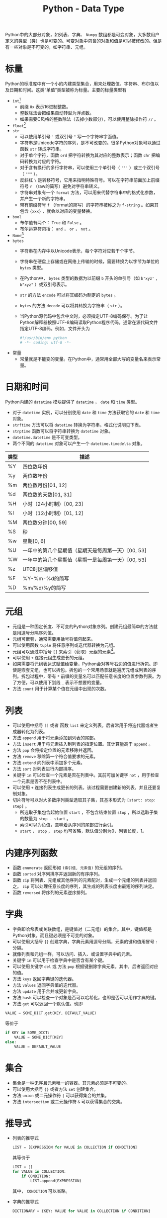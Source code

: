 #+TITLE: Python - Data Type

Python中的大部分对象，如列表、字典、 =Numpy= 数组都是可变对象，大多数用户定义的类型（类）也是可变的。可变对象中包含的对象和值是可以被修改的。但是有一些对象是不可变的，如字符串、元组。
* 标量
Python的标准库中有一个小的内建类型集合，用来处理数值、字符串、布尔值以及日期和时间。这类“单值”类型被称为标量。主要的标量类型有
- =int=[fn:3]
  + 前缀 =0x= 表示16进制整数。
  + 整数除法会把结果自动转型为浮点数。
  + 如果需要C风格的整数除法（去掉小数部分），可以使用整除操作符 =//= 。
- =float=[fn:2]
- =str=
  + 可以使用单引号 ='= 或双引号 ="= 写一个字符串字面值。
  + 字符串是Unicode字符的序列，是不可改变的。很多Python对象可以通过函数 =str= 转成字符串。
  + 对于单个字符，函数 =ord= 把字符转换为其对应的整数表示；函数 =chr= 把编码转换为对应的字符。
  + 对于含有换行的多行字符串，可以使用三个单引号（ ='''= ）或三个双引号（ ="""= ）。
  + 反斜杠 =\= 是转移符号，它用来指明特殊符号。可以在字符串前面加上前缀符号 =r= （raw的简写）避免对字符串转义。
  + 字符串对象有一个 =format= 方法，可以用来代替字符串中的格式化参数，并产生一个新的字符串。
  + 带有前缀符号 =f= （format的简写）的字符串被称之为 =f-string= 。如果其包含 ={xxx}= ，就会以对应的变量替换。
- =bool=
  + 布尔值有两个： =True= 和 =False= 。
  + 布尔运算符包括： =and= ， =or= ， =not= 。
- =None=[fn:1]
- =bytes=
  + 字符串在内存中以Unicode表示，每个字符对应若干个字节。
  + 字符串在硬盘上存储或在网络上传输的时候，需要转换为以字节为单位的 =bytes= 类型。
  + 在Python中， =bytes= 类型的数据为以前缀 =b= 开头的单引号（如 =b'xyz'= ， =b"xyz"= ）或双引号表示。
  + =str= 的方法 =encode= 可以将其编码为制定的 =bytes= 。
  + =bytes= 的方法 =decode= 可以将其转换为字符串（ =str= ）。
  + 当Python源代码中包含中文时，必须指定UTF-8编码保存。为了让Python解释器按照UTF-8编码读取Python程序代码，通常在源代码文件指定UTF-8编码。例如，文件开头为
    #+begin_src python
      #!/usr/bin/env python
      # -*- coding: utf-8 -*-
    #+end_src
- 常量
  + 常量就是不能变的变量。在Python中，通常用全部大写的变量名来表示常量。
* 日期和时间
Python内建的 =datetime= 模块提供了 =datetime= ， =date= 和 =time= 类型。
- 对于 =datetime= 实例，可以分别使用 =date= 和 =time= 方法获取它的 =date= 和 =time= 对象。
- =strftime= 方法可以将 =datetime= 转换为字符串。格式化说明见下表。
- =strptime= 函数可以将字符串转换为 =datetime= 对象。
- =datetime.datetime= 是不可变类型。
- 两个不同的 =datetime= 对象可以产生一个 =datetime.timedelta= 对象。
| 类型 | 描述                                               |
|------+----------------------------------------------------|
| %Y   | 四位数年份                                         |
| %y   | 两位数年份                                         |
| %m   | 两位数月份[01, 12]                                 |
| %d   | 两位数的天数[01, 31]                               |
| %H   | 小时（24小时制）[00, 23]                           |
| %I   | 小时（12小时制）[01, 12]                           |
| %M   | 两位数分钟[00, 59]                                 |
| %S   | 秒                                                 |
| %w   | 星期[0, 6]                                         |
| %U   | 一年中的第几个星期值（星期天是每周第一天）[00, 53] |
| %W   | 一年中的第几个星期值（星期一是每周第一天）[00, 53] |
| %z   | UTC时区偏移值                                      |
| %F   | %Y-%m-%d的简写                                     |
| %D   | %m/%d/%y的简写                                        |
* 元组
- 元组是一种固定长度、不可变的Python对象序列。创建元组最简单的方法就是用逗号分隔序列值。
- 元组可嵌套，通常需要用括号将值包起来。
- 可以使用函数 =tuple= 将任意序列或迭代器转换为元组。
- 元组可以通过中括号 =[]= 来索引（获取）元组的元素[fn:4]。
- 可以使用 =+= 连接元组生成更长的元组。
- 如果需要将元组表达式赋值给变量，Python会对等号右边的值进行拆包。即使是嵌套元组，也可以拆包。拆包的一个常用场景就是遍历元组或列表的序列。拆包过程中，带有 =*= 前缀的变量名可以匹配任意长度的位置参数列表。为了方便，可以使用下划线 =_= 表示不想要的变量。
- 方法 =count= 用于计算某个值在元组中出现的次数。
* 列表
- 可以使用中括号 =[]= 或者 函数 =list= 来定义列表。后者常用于将迭代器或者生成器转化为列表。
- 方法 =append= 用于将元素添加到列表的尾部。
- 方法 =insert= 用于将元素插入到列表的指定位置。其计算量高于 =append= 。
- 方法 =pop= 会将指定位置的元素移除并返回。
- 方法 =remove= 移除第一个符合值要求的元素。
- 方法 =extend= 向列表中添加多个元素。
- 方法 =sort= 对列表进行内部排序。
- 关键字 =in= 可以检查一个元素是否在列表中。其前可加关键字 =not= ，用于检查一个元素是否不在列表中。
- 可以使用 =+= 连接列表生成更长的列表。该过程需要创建新的列表，并且还要复制对象。
- 切片符号可以对大多数序列类型选取其子集，其基本形式为 =[start: stop: step]= 。
  + 所选取子集包含起始位置 =start= ，不包含结束位置 =stop= ，所以选取子集的数量为 =stop - start= 。
  + 索引可以为负值，意味着从序列的尾部进行索引。
  + =start= ， =stop= ， =step= 均可省略，默认值分别为0，列表长度，1。
* 内建序列函数
- 函数 =enumerate= 返回形如 =(索引值, 元素值)= 的元组的序列。
- 函数 =sorted= 对序列排序并返回新的有序序列。
- 函数 =zip= 将列表、元组或其他序列的元素配对，生成一个元组的列表并返回之。 =zip= 可以处理任意长度的序列，其生成的列表长度由最短的序列决定。
- 函数 =reversed= 将序列的元素逆序排列。
* 字典
- 字典即哈希表或关联数组，是键值对（二元组）的集合。其中，键值都是Python对象，而且键必须是不可变的对象。
- 可以使用大括号 ={}= 创建字典，字典元素用逗号分隔，元素的键和值用冒号 =:= 分隔。
- 就像列表和元组一样，可以访问、插入、或设置字典中的元素。
- 关键字 =in= 可以用于检查字典中是否含有某个键。
- 可以使用关键字 =del= 或 方法 =pop= 根据键删除字典元素。其中，后者返回对应的值。
- 方法 =keys= 返回字典键的迭代器。
- 方法 =values= 返回字典值的迭代器。
- 方法 =update= 用于合并或更新字典。
- 方法 =hash= 可以检查一个对象是否可以哈希化，也即是否可以用作字典的键。
- 方法 =get= 可以返回一个默认值。也即
#+begin_src python
  VALUE = SOME_DICT.get(KEY, DEFAULT_VALUE)
#+end_src
等价于
#+begin_src python
  if KEY in SOME_DICT:
      VALUE = SOME_DICT[KEY]
  else:
      VALUE = DEFAULT_VALUE
#+end_src
* 集合
- 集合是一种无序且元素唯一的容器。其元素必须是不可变的。
- 可以使用大括号 ={}= 或者方法 =set= 创建集合。
- 方法 =union= 或二元操作符 =|= 可以获得集合的并集。
- 方法 =intersection= 或二元操作符 =&= 可以获得集合的交集。
* 推导式
- 列表的推导式
  #+begin_src python
    LIST = [EXPRESSION for VALUE in COLLECTION if CONDITION]
  #+end_src
  其等价于
  #+begin_src python
      LIST = []
      for VALUE in COLLECTION:
          if CONDITION:
              LIST.append(EXPRESSION)
  #+end_src
  其中， =CONDITION= 可以省略。
- 字典的推导式
  #+begin_src python
    DICTIONARY = {KEY: VALUE for VALUE in COLLECTION if CONDITION}
  #+end_src
- 集合的推导式
  #+begin_src python
    SET = {EXPRESSION for VALUE in COLLECTION if CONDITION}
  #+end_src
* 对象
Python中的类由关键字 =class= 定义，对象是类的实例化。
** 迭代器(iterator)
- 对于Python中的对象，只要定义了成员函数 =__iter__= 和 =__getitem__= ，那么该对象就是可迭代的(iterable)。可迭代的对象能够通过迭代器遍历。
- 迭代器指定义了成员函数 =__next__= 的Python对象。
** 生成器(generator)
- 生成器是一种特殊的迭代器，只能迭代一次。
- 生成器不会把可迭代的对象全部放在内存中[fn:5]，而是边迭代边生成。
- 创建生成器
  + 推导式，如 =g = f(x) for x in range(10)= 。
  + 在自定义函数中添加 =yield= 关键字。

* Footnotes

[fn:5]可以节约内存占用。
[fn:4]索引从0开始。 
[fn:3]可以存储任意大小数字。 
[fn:2]双精度64位数值。 
[fn:1]Python的 =null= 值，只存在一个实例。 如果一个函数没有显式的返回值，则它会隐式地返回 =None= 。它不仅是一个关键字，还是 =NoneType= 类型的唯一实例。
